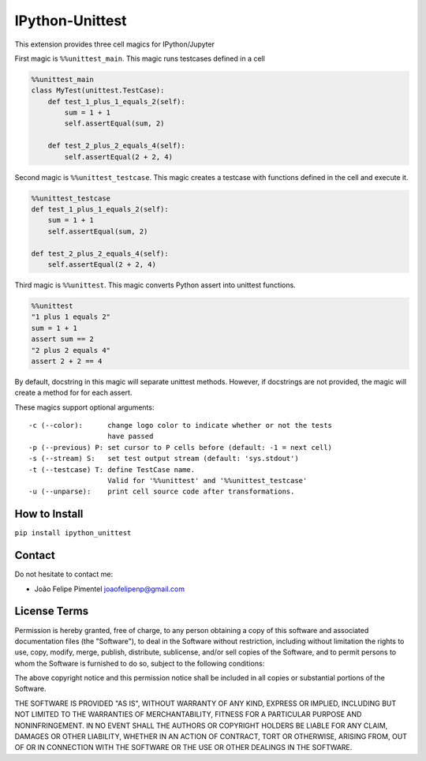 IPython-Unittest
================

This extension provides three cell magics for IPython/Jupyter

First magic is ``%%unittest_main``. This magic runs testcases defined in
a cell

.. code:: python

    %%unittest_main
    class MyTest(unittest.TestCase):
        def test_1_plus_1_equals_2(self):
            sum = 1 + 1
            self.assertEqual(sum, 2)

        def test_2_plus_2_equals_4(self):
            self.assertEqual(2 + 2, 4)

Second magic is ``%%unittest_testcase``. This magic creates a testcase
with functions defined in the cell and execute it.

.. code:: python

    %%unittest_testcase
    def test_1_plus_1_equals_2(self):
        sum = 1 + 1
        self.assertEqual(sum, 2)

    def test_2_plus_2_equals_4(self):
        self.assertEqual(2 + 2, 4)

Third magic is ``%%unittest``. This magic converts Python assert into
unittest functions.

.. code:: python

    %%unittest
    "1 plus 1 equals 2"
    sum = 1 + 1
    assert sum == 2
    "2 plus 2 equals 4"
    assert 2 + 2 == 4

By default, docstring in this magic will separate unittest methods.
However, if docstrings are not provided, the magic will create a method
for for each assert.

These magics support optional arguments:

::

    -c (--color):      change logo color to indicate whether or not the tests
                       have passed
    -p (--previous) P: set cursor to P cells before (default: -1 = next cell)
    -s (--stream) S:   set test output stream (default: 'sys.stdout')
    -t (--testcase) T: define TestCase name.
                       Valid for '%%unittest' and '%%unittest_testcase'
    -u (--unparse):    print cell source code after transformations.

How to Install
--------------

``pip install ipython_unittest``

Contact
-------

Do not hesitate to contact me:

-  João Felipe Pimentel joaofelipenp@gmail.com

License Terms
-------------

Permission is hereby granted, free of charge, to any person obtaining a
copy of this software and associated documentation files (the
"Software"), to deal in the Software without restriction, including
without limitation the rights to use, copy, modify, merge, publish,
distribute, sublicense, and/or sell copies of the Software, and to
permit persons to whom the Software is furnished to do so, subject to
the following conditions:

The above copyright notice and this permission notice shall be included
in all copies or substantial portions of the Software.

THE SOFTWARE IS PROVIDED "AS IS", WITHOUT WARRANTY OF ANY KIND, EXPRESS
OR IMPLIED, INCLUDING BUT NOT LIMITED TO THE WARRANTIES OF
MERCHANTABILITY, FITNESS FOR A PARTICULAR PURPOSE AND NONINFRINGEMENT.
IN NO EVENT SHALL THE AUTHORS OR COPYRIGHT HOLDERS BE LIABLE FOR ANY
CLAIM, DAMAGES OR OTHER LIABILITY, WHETHER IN AN ACTION OF CONTRACT,
TORT OR OTHERWISE, ARISING FROM, OUT OF OR IN CONNECTION WITH THE
SOFTWARE OR THE USE OR OTHER DEALINGS IN THE SOFTWARE.


